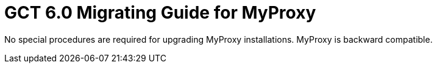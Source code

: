 [[myproxyMig,Migrating Guide]]
:doctype: article
= GCT 6.0 Migrating Guide for MyProxy =

  
--
No special procedures are required for upgrading MyProxy installations.
MyProxy is backward compatible.

 
--

